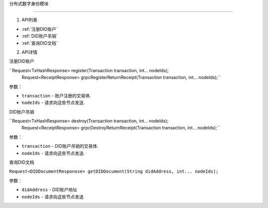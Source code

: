 分布式数字身份模块  

====================

1. API列表

- :ref:`注册DID账户`
- :ref:`DID账户吊销`
- :ref:`查询DID文档`

2. API详情


.. _注册DID账户:

注册DID账户

``Request<TxHashResponse> register(Transaction transaction, int... nodeIds);
   Request<ReceiptResponse> grpcRegisterReturnReceipt(Transaction transaction, int... nodeIds);``

参数：

-  ``transaction`` - 账户注册的交易体.
-  ``nodeIds`` - 请求向这些节点发送.


.. _did账户吊销:

DID账户吊销

``Request<TxHashResponse> destroy(Transaction transaction, int... nodeIds);
   Request<ReceiptResponse> grpcDestroyReturnReceipt(Transaction transaction, int... nodeIds);``

参数：

-  ``transaction`` -  DID账户吊销的交易体.
-  ``nodeIds`` -  请求向这些节点发送.

.. _查询did文档:

查询DID文档

``Request<DIDDocumentResponose> getDIDDocument(String didAddress, int... nodeIds);``

参数：

-  ``didAddress`` -  DID账户地址
-  ``nodeIds`` -  请求向这些节点发送

